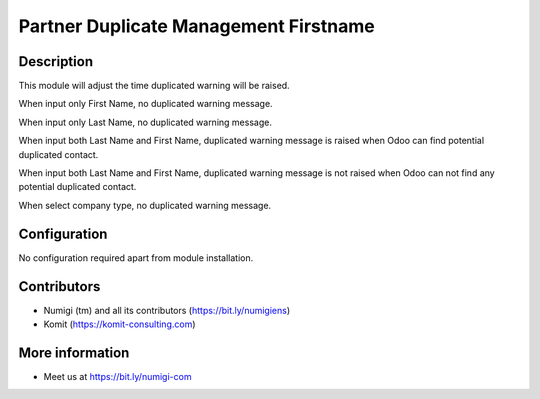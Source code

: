 Partner Duplicate Management Firstname
======================================
Description
-----------

This module will adjust the time duplicated warning will be raised.

When input only First Name, no duplicated warning message.

.. image:: static/description/input_firstname.png

When input only Last Name, no duplicated warning message.

.. image:: static/description/input_lastname.png

When input both Last Name and First Name, duplicated warning message is raised when Odoo can find potential duplicated contact.

.. image:: static/description/input_lastname_firstname_raise.png

When input both Last Name and First Name, duplicated warning message is not raised when Odoo can not find any potential duplicated contact.

.. image:: static/description/input_lastname_firstname_no_raise.png

When select company type, no duplicated warning message.

.. image:: static/description/select_company_type_no_raise.png

Configuration
-------------

No configuration required apart from module installation.

Contributors
------------
* Numigi (tm) and all its contributors (https://bit.ly/numigiens)
* Komit (https://komit-consulting.com)

More information
----------------
* Meet us at https://bit.ly/numigi-com
